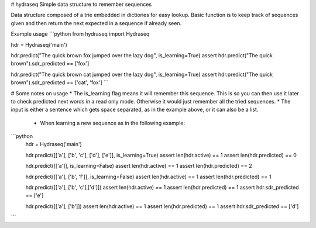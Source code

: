 # hydraseq
Simple data structure to remember sequences

Data structure composed of a trie embedded in dictiories for easy lookup.  Basic function is to keep track of sequences given and then return the next expected in a sequence if already seen.

Example usage
```python
from hydraseq import Hydraseq

hdr = Hydraseq('main')

hdr.predict("The quick brown fox jumped over the lazy dog", is_learning=True)
assert hdr.predict("The quick brown").sdr_predicted == ['fox']

hdr.predict("The quick brown cat jumped over the lazy dog", is_learning=True)
assert hdr.predict("The quick brown").sdr_predicted == ['cat', 'fox']
```

# Some notes on usage
* The is_learning flag means it will remember this sequence.  This is so you can then use it later to check predicted next words in a read only mode.  Otherwise it would just remember all the tried sequences.
* The input is either a sentence which gets space separated, as in the example above, or it can also be a list.
    - When learning a new sequence as in the following example:

```python
    hdr = Hydraseq('main')

    hdr.predict([['a'], ['b', 'c'], ['d'], ['e']], is_learning=True)
    assert len(hdr.active) == 1
    assert len(hdr.predicted) == 0

    hdr.predict([['a']], is_learning=False)
    assert len(hdr.active) == 1
    assert len(hdr.predicted) == 2

    hdr.predict([['a'], ['b', 'f']], is_learning=False)
    assert len(hdr.active) == 1
    assert len(hdr.predicted) == 1


    hdr.predict([['a'], ['b', 'c'],['d']])
    assert len(hdr.active) == 1
    assert len(hdr.predicted) == 1
    assert hdr.sdr_predicted == ['e']


    hdr.predict([['a'], ['b']])
    assert len(hdr.active) == 1
    assert len(hdr.predicted) == 1
    assert hdr.sdr_predicted == ['d']
```


